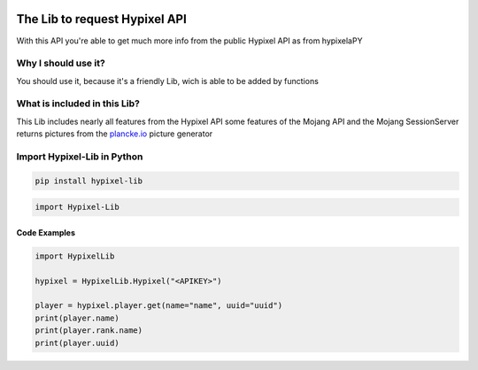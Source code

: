 .. image:: https://github.com/Kejax/Hypixel-Lib/blob/main/doc/Main.png
	:target: https://hypixel.net
	:alt: Hypixel Lib


The Lib to request Hypixel API
===============================

With this API you're able to get much more info from the public Hypixel API
as from hypixelaPY


Why I should use it?
---------------------

You should use it, because it's a friendly Lib, wich is able to be added by functions


What is included in this Lib?
-----------------------------

This Lib includes nearly all features from the Hypixel API
some features of the Mojang API and the Mojang SessionServer
returns pictures from the `plancke.io <https://plancke.io>`__ picture generator

Import Hypixel-Lib in Python
-----------------------------

.. code:: sh
    
    pip install hypixel-lib

.. code:: python

    import Hypixel-Lib
    
Code Examples
^^^^^^^^^^^^^

.. code:: python
    
    import HypixelLib
    
    hypixel = HypixelLib.Hypixel("<APIKEY>")
    
    player = hypixel.player.get(name="name", uuid="uuid")
    print(player.name)
    print(player.rank.name)
    print(player.uuid)